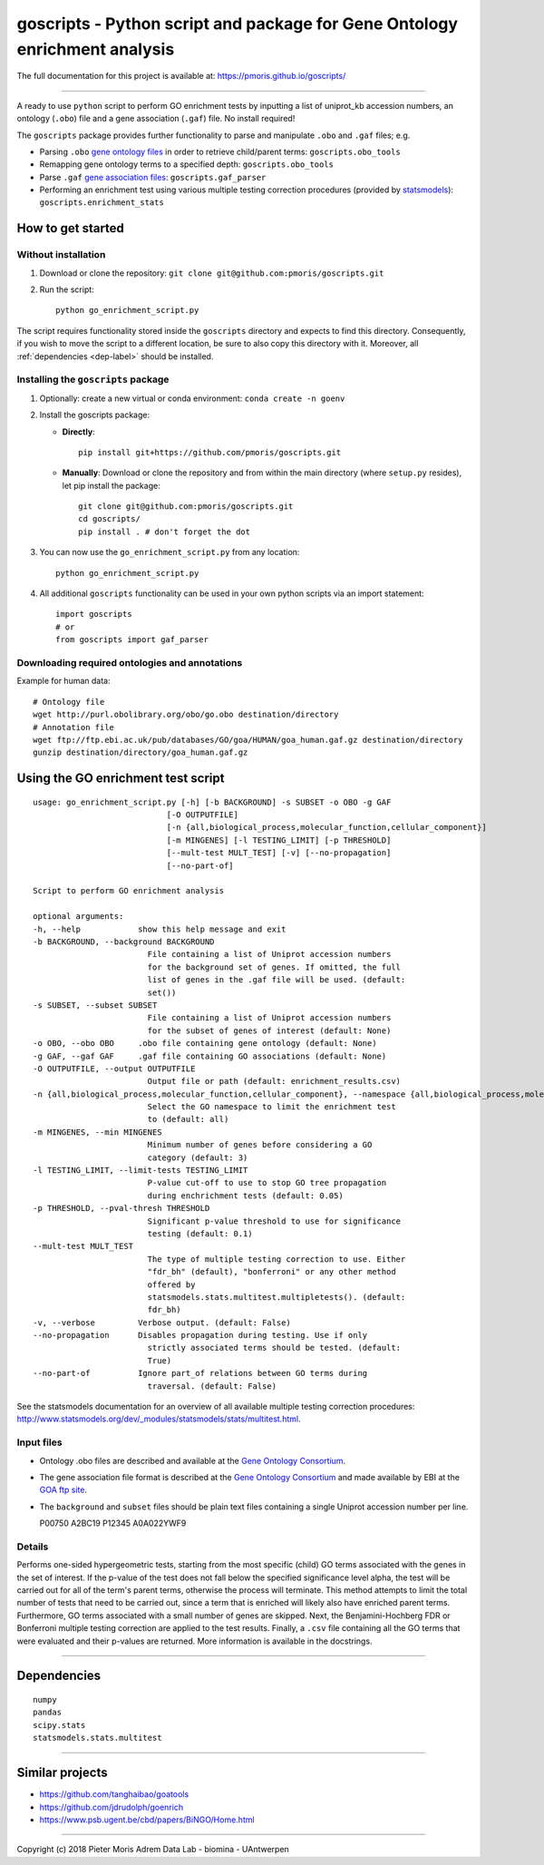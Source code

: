 goscripts - Python script and package for Gene Ontology enrichment analysis
===========================================================================

The full documentation for this project is available at: https://pmoris.github.io/goscripts/

--------------

A ready to use ``python`` script to perform GO enrichment tests by
inputting a list of uniprot\_kb accession numbers, an ontology
(``.obo``) file and a gene association (``.gaf``) file. No install required!

The ``goscripts`` package provides further functionality to parse and
manipulate ``.obo`` and ``.gaf`` files; e.g.

-  Parsing ``.obo`` `gene ontology files <http://www.geneontology.org/page/download-ontology>`_
   in order to retrieve child/parent terms: ``goscripts.obo_tools``
-  Remapping gene ontology terms to a specified depth: ``goscripts.obo_tools``
-  Parse ``.gaf`` `gene association files <http://www.geneontology.org/page/go-annotation-file-formats>`_:
   ``goscripts.gaf_parser``
-  Performing an enrichment test using various multiple testing correction
   procedures (provided by `statsmodels <http://www.statsmodels.org/dev/_modules/statsmodels/stats/multitest.html>`_): ``goscripts.enrichment_stats``

How to get started
------------------

Without installation
~~~~~~~~~~~~~~~~~~~~

1) Download or clone the repository:
   ``git clone git@github.com:pmoris/goscripts.git``
2) Run the script:
   ::

       python go_enrichment_script.py

The script requires functionality stored inside the ``goscripts`` directory
and expects to find this directory. Consequently, if you wish to move the
script to a different location, be sure to also copy this directory with it. Moreover, all :ref:`dependencies <dep-label>` should be installed.

Installing the ``goscripts`` package
~~~~~~~~~~~~~~~~~~~~~~~~~~~~~~~~~~~~

1) Optionally: create a new virtual or conda environment:
   ``conda create -n goenv``
2) Install the goscripts package:

   -  **Directly**:

      ::

          pip install git+https://github.com/pmoris/goscripts.git

   -  **Manually**: Download or clone the repository and from within the
      main directory (where ``setup.py`` resides), let pip install the
      package:

      ::

          git clone git@github.com:pmoris/goscripts.git
          cd goscripts/
          pip install . # don't forget the dot

3) You can now use the ``go_enrichment_script.py`` from any location:

   ::

       python go_enrichment_script.py

4) All additional ``goscripts`` functionality can be used in your own
   python scripts via an import statement:

   ::

       import goscripts
       # or
       from goscripts import gaf_parser

Downloading required ontologies and annotations
~~~~~~~~~~~~~~~~~~~~~~~~~~~~~~~~~~~~~~~~~~~~~~~

Example for human data:

::

    # Ontology file
    wget http://purl.obolibrary.org/obo/go.obo destination/directory
    # Annotation file
    wget ftp://ftp.ebi.ac.uk/pub/databases/GO/goa/HUMAN/goa_human.gaf.gz destination/directory
    gunzip destination/directory/goa_human.gaf.gz


Using the GO enrichment test script
-----------------------------------

::

    usage: go_enrichment_script.py [-h] [-b BACKGROUND] -s SUBSET -o OBO -g GAF
                                [-O OUTPUTFILE]
                                [-n {all,biological_process,molecular_function,cellular_component}]
                                [-m MINGENES] [-l TESTING_LIMIT] [-p THRESHOLD]
                                [--mult-test MULT_TEST] [-v] [--no-propagation]
                                [--no-part-of]

    Script to perform GO enrichment analysis

    optional arguments:
    -h, --help            show this help message and exit
    -b BACKGROUND, --background BACKGROUND
                            File containing a list of Uniprot accession numbers
                            for the background set of genes. If omitted, the full
                            list of genes in the .gaf file will be used. (default:
                            set())
    -s SUBSET, --subset SUBSET
                            File containing a list of Uniprot accession numbers
                            for the subset of genes of interest (default: None)
    -o OBO, --obo OBO     .obo file containing gene ontology (default: None)
    -g GAF, --gaf GAF     .gaf file containing GO associations (default: None)
    -O OUTPUTFILE, --output OUTPUTFILE
                            Output file or path (default: enrichment_results.csv)
    -n {all,biological_process,molecular_function,cellular_component}, --namespace {all,biological_process,molecular_function,cellular_component}
                            Select the GO namespace to limit the enrichment test
                            to (default: all)
    -m MINGENES, --min MINGENES
                            Minimum number of genes before considering a GO
                            category (default: 3)
    -l TESTING_LIMIT, --limit-tests TESTING_LIMIT
                            P-value cut-off to use to stop GO tree propagation
                            during enchrichment tests (default: 0.05)
    -p THRESHOLD, --pval-thresh THRESHOLD
                            Significant p-value threshold to use for significance
                            testing (default: 0.1)
    --mult-test MULT_TEST
                            The type of multiple testing correction to use. Either
                            "fdr_bh" (default), "bonferroni" or any other method
                            offered by
                            statsmodels.stats.multitest.multipletests(). (default:
                            fdr_bh)
    -v, --verbose         Verbose output. (default: False)
    --no-propagation      Disables propagation during testing. Use if only
                            strictly associated terms should be tested. (default:
                            True)
    --no-part-of          Ignore part_of relations between GO terms during
                            traversal. (default: False)

See the statsmodels documentation for an overview of all available
multiple testing correction procedures:
http://www.statsmodels.org/dev/_modules/statsmodels/stats/multitest.html.

Input files
~~~~~~~~~~~

-  Ontology .obo files are described and available at the `Gene Ontology
   Consortium <http://www.geneontology.org/page/download-ontology>`__.
-  The gene association file format is described at the `Gene Ontology
   Consortium <http://www.geneontology.org/page/go-annotation-file-formats>`__
   and made available by EBI at the `GOA ftp
   site <https://www.ebi.ac.uk/GOA/downloads>`__.
-  The ``background`` and ``subset`` files should be plain text files
   containing a single Uniprot accession number per line.

   P00750 A2BC19 P12345 A0A022YWF9

Details
~~~~~~~

Performs one-sided hypergeometric tests, starting from the most specific
(child) GO terms associated with the genes in the set of interest. If
the p-value of the test does not fall below the specified significance
level alpha, the test will be carried out for all of the term's parent
terms, otherwise the process will terminate. This method attempts to
limit the total number of tests that need to be carried out, since a
term that is enriched will likely also have enriched parent terms.
Furthermore, GO terms associated with a small number of genes are
skipped. Next, the Benjamini-Hochberg FDR or Bonferroni multiple testing
correction are applied to the test results. Finally, a ``.csv`` file
containing all the GO terms that were evaluated and their p-values are
returned. More information is available in the docstrings.

--------------

.. _dep-label:

Dependencies
------------

::

    numpy
    pandas
    scipy.stats
    statsmodels.stats.multitest

--------------

Similar projects
----------------

-   https://github.com/tanghaibao/goatools
-   https://github.com/jdrudolph/goenrich
-   https://www.psb.ugent.be/cbd/papers/BiNGO/Home.html

--------------

Copyright (c) 2018 Pieter Moris Adrem Data Lab - biomina - UAntwerpen
